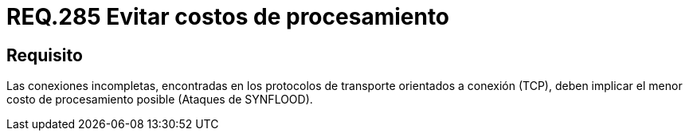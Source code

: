 :slug: rules/285/
:category: rules
:description: En el presente documento se detallan los requerimientos de seguridad relacionados al procesamiento dentro de la capa de transporte del modelo OSI. Por lo tanto, en dicha capa, se recomienda que conexiones incompletas tengan el menor costo de procesamiento posible.
:keywords: Conexión, TCP, Protocolo, Procesamiento, SYNFLOOD, Ataque.
:rules: yes

= REQ.285 Evitar costos de procesamiento

== Requisito

Las conexiones incompletas, encontradas en los protocolos de transporte
orientados a conexión (+TCP+),
deben implicar el menor costo de procesamiento posible (Ataques de +SYNFLOOD+).

